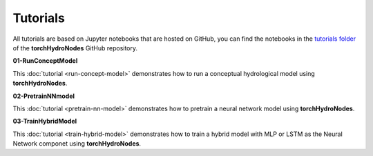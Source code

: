 Tutorials
=========

All tutorials are based on Jupyter notebooks that are hosted on GitHub, you can find the notebooks in the `tutorials folder <https://github.com/jpcurbelo/torchHydroNodes/tree/master/tutorials>`_ of the **torchHydroNodes** GitHub repository.

**01-RunConceptModel**

This :doc:`tutorial <run-concept-model>` demonstrates how to run a conceptual hydrological model using **torchHydroNodes**.

**02-PretrainNNmodel**

This :doc:`tutorial <pretrain-nn-model>` demonstrates how to pretrain a neural network model using **torchHydroNodes**.

**03-TrainHybridModel**

This :doc:`tutorial <train-hybrid-model>` demonstrates how to train a hybrid model with MLP or LSTM as the Neural Network componet using **torchHydroNodes**.

